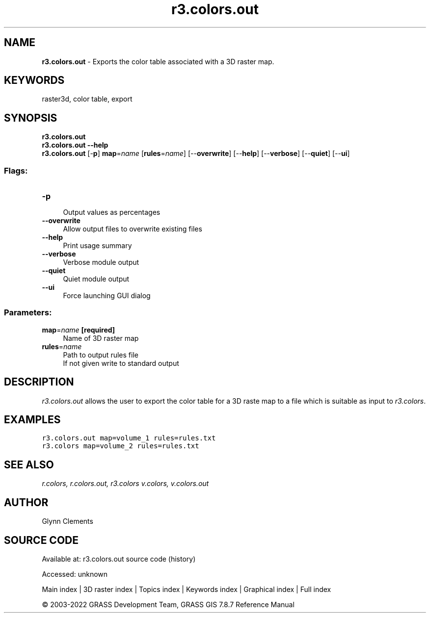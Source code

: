 .TH r3.colors.out 1 "" "GRASS 7.8.7" "GRASS GIS User's Manual"
.SH NAME
\fI\fBr3.colors.out\fR\fR  \- Exports the color table associated with a 3D raster map.
.SH KEYWORDS
raster3d, color table, export
.SH SYNOPSIS
\fBr3.colors.out\fR
.br
\fBr3.colors.out \-\-help\fR
.br
\fBr3.colors.out\fR [\-\fBp\fR] \fBmap\fR=\fIname\fR  [\fBrules\fR=\fIname\fR]   [\-\-\fBoverwrite\fR]  [\-\-\fBhelp\fR]  [\-\-\fBverbose\fR]  [\-\-\fBquiet\fR]  [\-\-\fBui\fR]
.SS Flags:
.IP "\fB\-p\fR" 4m
.br
Output values as percentages
.IP "\fB\-\-overwrite\fR" 4m
.br
Allow output files to overwrite existing files
.IP "\fB\-\-help\fR" 4m
.br
Print usage summary
.IP "\fB\-\-verbose\fR" 4m
.br
Verbose module output
.IP "\fB\-\-quiet\fR" 4m
.br
Quiet module output
.IP "\fB\-\-ui\fR" 4m
.br
Force launching GUI dialog
.SS Parameters:
.IP "\fBmap\fR=\fIname\fR \fB[required]\fR" 4m
.br
Name of 3D raster map
.IP "\fBrules\fR=\fIname\fR" 4m
.br
Path to output rules file
.br
If not given write to standard output
.SH DESCRIPTION
\fIr3.colors.out\fR allows the user to export the color table for a
3D raste map to a file which is suitable as input
to \fIr3.colors\fR.
.SH EXAMPLES
.br
.nf
\fC
r3.colors.out map=volume_1 rules=rules.txt
r3.colors map=volume_2 rules=rules.txt
\fR
.fi
.SH SEE ALSO
\fI
r.colors,
r.colors.out,
r3.colors
v.colors,
v.colors.out
\fR
.SH AUTHOR
Glynn Clements
.SH SOURCE CODE
.PP
Available at:
r3.colors.out source code
(history)
.PP
Accessed: unknown
.PP
Main index |
3D raster index |
Topics index |
Keywords index |
Graphical index |
Full index
.PP
© 2003\-2022
GRASS Development Team,
GRASS GIS 7.8.7 Reference Manual
